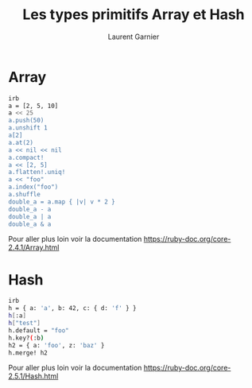 #+TITLE: Les types primitifs Array et Hash
#+AUTHOR: Laurent Garnier

* Array

  #+BEGIN_SRC sh
  irb
  a = [2, 5, 10]
  a << 25
  a.push(50)
  a.unshift 1
  a[2]
  a.at(2)
  a << nil << nil
  a.compact!
  a << [2, 5]
  a.flatten!.uniq!
  a << "foo"
  a.index("foo")
  a.shuffle
  double_a = a.map { |v| v * 2 }
  double_a - a
  double_a | a
  double_a & a
  #+END_SRC

  Pour aller plus loin voir la documentation
  [[https://ruby-doc.org/core-2.4.1/Array.html]]

  
* Hash

  #+BEGIN_SRC sh
  irb
  h = { a: 'a', b: 42, c: { d: 'f' } }
  h[:a]
  h["test"]
  h.default = "foo"
  h.key?(:b)
  h2 = { a: 'foo', z: 'baz' }
  h.merge! h2
  #+END_SRC

  Pour aller plus loin voir la documentation
  [[https://ruby-doc.org/core-2.5.1/Hash.html]]

